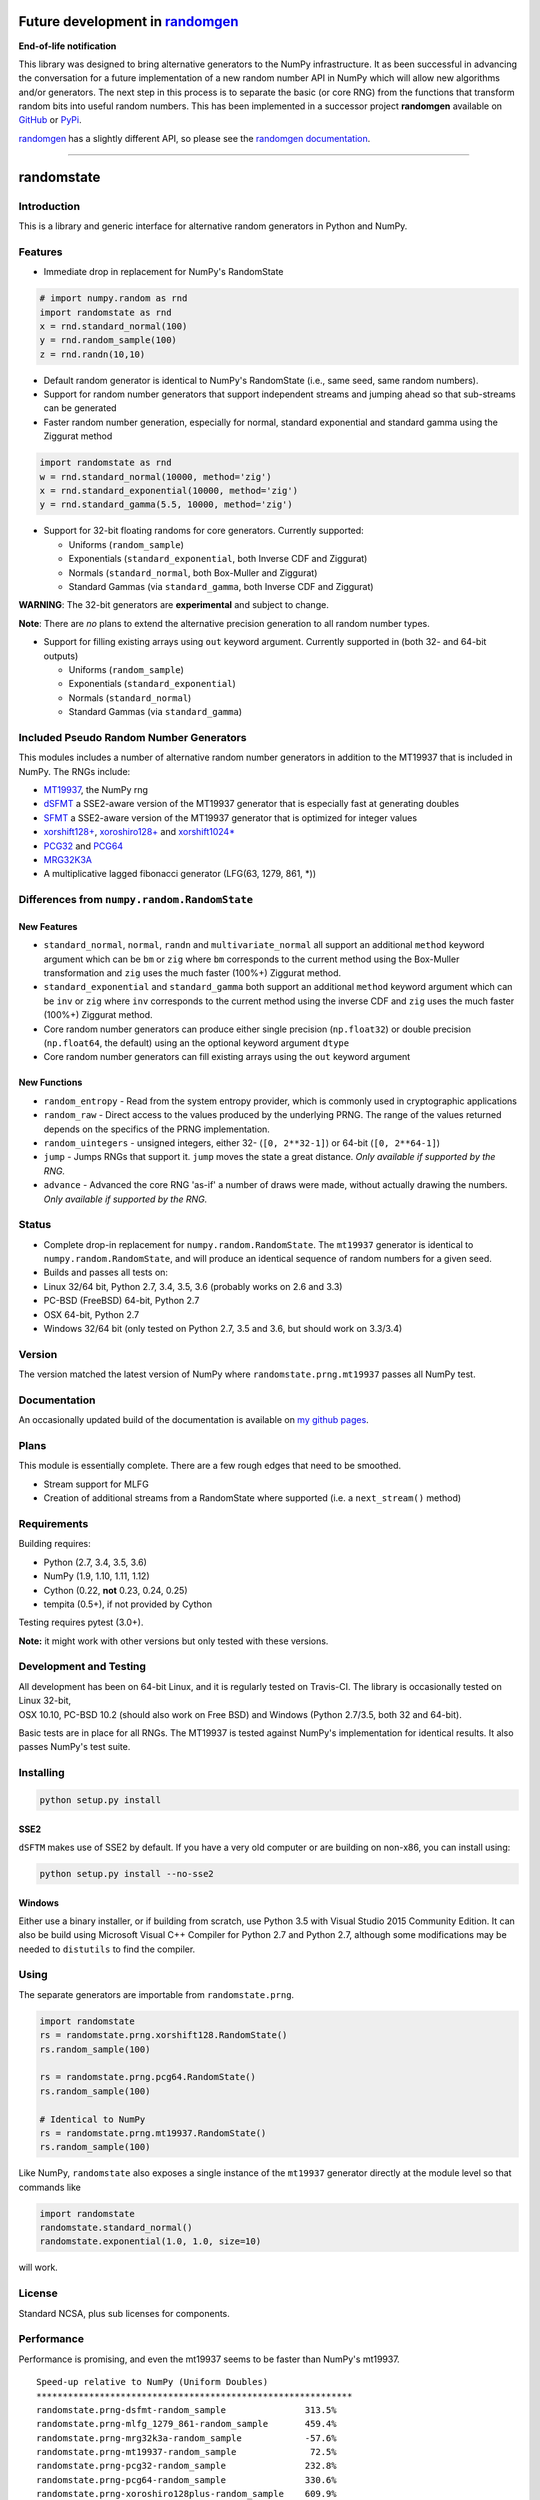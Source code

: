 Future development in `randomgen <https://github.com/bashtage/randomgen>`__
===========================================================================

**End-of-life notification**

This library was designed to bring alternative generators to the NumPy
infrastructure. It as been successful in advancing the conversation for
a future implementation of a new random number API in NumPy which will
allow new algorithms and/or generators. The next step in this process is
to separate the basic (or core RNG) from the functions that transform
random bits into useful random numbers. This has been implemented in a
successor project **randomgen** available on
`GitHub <https://github.com/bashtage/randomgen>`__ or
`PyPi <https://pypi.org/project/randomgen/>`__.

`randomgen <https://github.com/bashtage/randomgen>`__ has a slightly
different API, so please see the `randomgen
documentation <https://bashtage.github.io/randomgen>`__.

--------------

randomstate
===========

|Travis Build Status| |Appveyor Build Status| |PyPI version|

Introduction
------------

This is a library and generic interface for alternative random
generators in Python and NumPy.

Features
--------

-  Immediate drop in replacement for NumPy's RandomState

.. code:: python

    # import numpy.random as rnd
    import randomstate as rnd
    x = rnd.standard_normal(100)
    y = rnd.random_sample(100)
    z = rnd.randn(10,10)

-  Default random generator is identical to NumPy's RandomState (i.e.,
   same seed, same random numbers).
-  Support for random number generators that support independent streams
   and jumping ahead so that sub-streams can be generated
-  Faster random number generation, especially for normal, standard
   exponential and standard gamma using the Ziggurat method

.. code:: python

    import randomstate as rnd
    w = rnd.standard_normal(10000, method='zig')
    x = rnd.standard_exponential(10000, method='zig')
    y = rnd.standard_gamma(5.5, 10000, method='zig')

-  Support for 32-bit floating randoms for core generators. Currently
   supported:

   -  Uniforms (``random_sample``)
   -  Exponentials (``standard_exponential``, both Inverse CDF and
      Ziggurat)
   -  Normals (``standard_normal``, both Box-Muller and Ziggurat)
   -  Standard Gammas (via ``standard_gamma``, both Inverse CDF and
      Ziggurat)

**WARNING**: The 32-bit generators are **experimental** and subject to
change.

**Note**: There are *no* plans to extend the alternative precision
generation to all random number types.

-  Support for filling existing arrays using ``out`` keyword argument.
   Currently supported in (both 32- and 64-bit outputs)

   -  Uniforms (``random_sample``)
   -  Exponentials (``standard_exponential``)
   -  Normals (``standard_normal``)
   -  Standard Gammas (via ``standard_gamma``)

Included Pseudo Random Number Generators
----------------------------------------

This modules includes a number of alternative random number generators
in addition to the MT19937 that is included in NumPy. The RNGs include:

-  `MT19937 <https://github.com/numpy/numpy/blob/master/numpy/random/mtrand/>`__,
   the NumPy rng
-  `dSFMT <http://www.math.sci.hiroshima-u.ac.jp/~m-mat/MT/SFMT/>`__ a
   SSE2-aware version of the MT19937 generator that is especially fast
   at generating doubles
-  `SFMT <http://www.math.sci.hiroshima-u.ac.jp/~m-mat/MT/SFMT/>`__ a
   SSE2-aware version of the MT19937 generator that is optimized for
   integer values
-  `xorshift128+ <http://xorshift.di.unimi.it/>`__,
   `xoroshiro128+ <http://xoroshiro.di.unimi.it/>`__ and
   `xorshift1024\* <http://xorshift.di.unimi.it/>`__
-  `PCG32 <http://www.pcg-random.org/>`__ and
   `PCG64 <http:w//www.pcg-random.org/>`__
-  `MRG32K3A <http://simul.iro.umontreal.ca/rng>`__
-  A multiplicative lagged fibonacci generator (LFG(63, 1279, 861, \*))

Differences from ``numpy.random.RandomState``
---------------------------------------------

New Features
~~~~~~~~~~~~

-  ``standard_normal``, ``normal``, ``randn`` and
   ``multivariate_normal`` all support an additional ``method`` keyword
   argument which can be ``bm`` or ``zig`` where ``bm`` corresponds to
   the current method using the Box-Muller transformation and ``zig``
   uses the much faster (100%+) Ziggurat method.
-  ``standard_exponential`` and ``standard_gamma`` both support an
   additional ``method`` keyword argument which can be ``inv`` or
   ``zig`` where ``inv`` corresponds to the current method using the
   inverse CDF and ``zig`` uses the much faster (100%+) Ziggurat method.
-  Core random number generators can produce either single precision
   (``np.float32``) or double precision (``np.float64``, the default)
   using an the optional keyword argument ``dtype``
-  Core random number generators can fill existing arrays using the
   ``out`` keyword argument

New Functions
~~~~~~~~~~~~~

-  ``random_entropy`` - Read from the system entropy provider, which is
   commonly used in cryptographic applications
-  ``random_raw`` - Direct access to the values produced by the
   underlying PRNG. The range of the values returned depends on the
   specifics of the PRNG implementation.
-  ``random_uintegers`` - unsigned integers, either 32-
   (``[0, 2**32-1]``) or 64-bit (``[0, 2**64-1]``)
-  ``jump`` - Jumps RNGs that support it. ``jump`` moves the state a
   great distance. *Only available if supported by the RNG.*
-  ``advance`` - Advanced the core RNG 'as-if' a number of draws were
   made, without actually drawing the numbers. *Only available if
   supported by the RNG.*

Status
------

-  Complete drop-in replacement for ``numpy.random.RandomState``. The
   ``mt19937`` generator is identical to ``numpy.random.RandomState``,
   and will produce an identical sequence of random numbers for a given
   seed.
-  Builds and passes all tests on:
-  Linux 32/64 bit, Python 2.7, 3.4, 3.5, 3.6 (probably works on 2.6 and
   3.3)
-  PC-BSD (FreeBSD) 64-bit, Python 2.7
-  OSX 64-bit, Python 2.7
-  Windows 32/64 bit (only tested on Python 2.7, 3.5 and 3.6, but should
   work on 3.3/3.4)

Version
-------

The version matched the latest version of NumPy where
``randomstate.prng.mt19937`` passes all NumPy test.

Documentation
-------------

An occasionally updated build of the documentation is available on `my
github pages <http://bashtage.github.io/ng-numpy-randomstate/>`__.

Plans
-----

This module is essentially complete. There are a few rough edges that
need to be smoothed.

-  Stream support for MLFG
-  Creation of additional streams from a RandomState where supported
   (i.e. a ``next_stream()`` method)

Requirements
------------

Building requires:

-  Python (2.7, 3.4, 3.5, 3.6)
-  NumPy (1.9, 1.10, 1.11, 1.12)
-  Cython (0.22, **not** 0.23, 0.24, 0.25)
-  tempita (0.5+), if not provided by Cython

Testing requires pytest (3.0+).

**Note:** it might work with other versions but only tested with these
versions.

Development and Testing
-----------------------

| All development has been on 64-bit Linux, and it is regularly tested
  on Travis-CI. The library is occasionally tested on Linux 32-bit,
| OSX 10.10, PC-BSD 10.2 (should also work on Free BSD) and Windows
  (Python 2.7/3.5, both 32 and 64-bit).

Basic tests are in place for all RNGs. The MT19937 is tested against
NumPy's implementation for identical results. It also passes NumPy's
test suite.

Installing
----------

.. code:: bash

    python setup.py install

SSE2
~~~~

``dSFTM`` makes use of SSE2 by default. If you have a very old computer
or are building on non-x86, you can install using:

.. code:: bash

    python setup.py install --no-sse2

Windows
~~~~~~~

Either use a binary installer, or if building from scratch, use Python
3.5 with Visual Studio 2015 Community Edition. It can also be build
using Microsoft Visual C++ Compiler for Python 2.7 and Python 2.7,
although some modifications may be needed to ``distutils`` to find the
compiler.

Using
-----

The separate generators are importable from ``randomstate.prng``.

.. code:: python

    import randomstate
    rs = randomstate.prng.xorshift128.RandomState()
    rs.random_sample(100)

    rs = randomstate.prng.pcg64.RandomState()
    rs.random_sample(100)

    # Identical to NumPy
    rs = randomstate.prng.mt19937.RandomState()
    rs.random_sample(100)

Like NumPy, ``randomstate`` also exposes a single instance of the
``mt19937`` generator directly at the module level so that commands like

.. code:: python

    import randomstate
    randomstate.standard_normal()
    randomstate.exponential(1.0, 1.0, size=10)

will work.

License
-------

Standard NCSA, plus sub licenses for components.

Performance
-----------

Performance is promising, and even the mt19937 seems to be faster than
NumPy's mt19937.

::

    Speed-up relative to NumPy (Uniform Doubles)
    ************************************************************
    randomstate.prng-dsfmt-random_sample               313.5%
    randomstate.prng-mlfg_1279_861-random_sample       459.4%
    randomstate.prng-mrg32k3a-random_sample            -57.6%
    randomstate.prng-mt19937-random_sample              72.5%
    randomstate.prng-pcg32-random_sample               232.8%
    randomstate.prng-pcg64-random_sample               330.6%
    randomstate.prng-xoroshiro128plus-random_sample    609.9%
    randomstate.prng-xorshift1024-random_sample        348.8%
    randomstate.prng-xorshift128-random_sample         489.7%

    Speed-up relative to NumPy (Normals using Box-Muller)
    ************************************************************
    randomstate.prng-dsfmt-standard_normal                26.8%
    randomstate.prng-mlfg_1279_861-standard_normal        30.9%
    randomstate.prng-mrg32k3a-standard_normal            -14.8%
    randomstate.prng-mt19937-standard_normal              17.7%
    randomstate.prng-pcg32-standard_normal                24.5%
    randomstate.prng-pcg64-standard_normal                26.2%
    randomstate.prng-xoroshiro128plus-standard_normal     31.4%
    randomstate.prng-xorshift1024-standard_normal         27.4%
    randomstate.prng-xorshift128-standard_normal          30.3%

    Speed-up relative to NumPy (Normals using Ziggurat)
    ************************************************************
    randomstate.prng-dsfmt-standard_normal               491.7%
    randomstate.prng-mlfg_1279_861-standard_normal       439.6%
    randomstate.prng-mrg32k3a-standard_normal            101.2%
    randomstate.prng-mt19937-standard_normal             354.4%
    randomstate.prng-pcg32-standard_normal               531.0%
    randomstate.prng-pcg64-standard_normal               517.9%
    randomstate.prng-xoroshiro128plus-standard_normal    674.0%
    randomstate.prng-xorshift1024-standard_normal        486.7%
    randomstate.prng-xorshift128-standard_normal         617.0%

.. |Travis Build Status| image:: https://travis-ci.org/bashtage/ng-numpy-randomstate.svg?branch=master
   :target: https://travis-ci.org/bashtage/ng-numpy-randomstate
.. |Appveyor Build Status| image:: https://ci.appveyor.com/api/projects/status/odc5c4ukhru5xicl/branch/master?svg=true
   :target: https://ci.appveyor.com/project/bashtage/ng-numpy-randomstate/branch/master
.. |PyPI version| image:: https://badge.fury.io/py/randomstate.svg
   :target: https://badge.fury.io/py/randomstate

